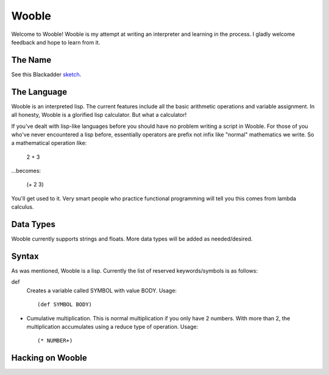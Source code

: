 =======
Wooble
=======

Welcome to Wooble! Wooble is my attempt at writing an interpreter and learning in the process.
I gladly welcome feedback and hope to learn from it.

The Name
---------

See this Blackadder `sketch <https://youtu.be/G2DCExerOsA>`_.

The Language
-------------

Wooble is an interpreted lisp. The current features include all the basic arithmetic operations
and variable assignment. In all honesty, Wooble is a glorified lisp calculator. But what a
calculator!

If you've dealt with lisp-like languages before you should have no problem writing a script in
Wooble. For those of you who've never encountered a lisp before, essentially operators are prefix
not infix like "normal" mathematics we write. So a mathematical operation like:

    2 + 3

...becomes:

    (+ 2 3)

You'll get used to it. Very smart people who practice functional programming will tell you this
comes from lambda calculus.

Data Types
-----------

Wooble currently supports strings and floats. More data types will be added as needed/desired.

Syntax
-------

As was mentioned, Wooble is a lisp. Currently the list of reserved keywords/symbols is as follows:

def
    Creates a variable called SYMBOL with value BODY.
    Usage::

        (def SYMBOL BODY)

*
    Cumulative multiplication. This is normal multiplication if you only have
    2 numbers. With more than 2, the multiplication accumulates using a reduce
    type of operation. Usage::

        (* NUMBER+)

Hacking on Wooble
------------------




